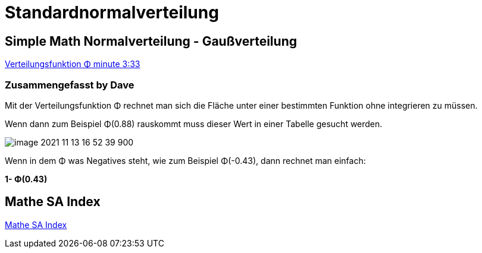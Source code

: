 = Standardnormalverteilung

== Simple Math Normalverteilung - Gaußverteilung

link:https://www.youtube.com/watch?v=_rVt6qTkea8[Verteilungsfunktion Φ minute 3:33]

=== Zusammengefasst by Dave

Mit der Verteilungsfunktion Φ rechnet man sich die Fläche unter einer bestimmten Funktion ohne integrieren zu müssen.

Wenn dann zum Beispiel Φ(0.88) rauskommt muss dieser Wert in einer Tabelle gesucht werden.

image::images/image-2021-11-13-16-52-39-900.png[]

Wenn in dem Φ was Negatives steht, wie zum Beispiel Φ(-0.43), dann rechnet man einfach:

*1- Φ(0.43)*

== Mathe SA Index

link:https://davidenkovic.github.io/school-notes/math-sa-15.11.21.html[Mathe SA Index]
